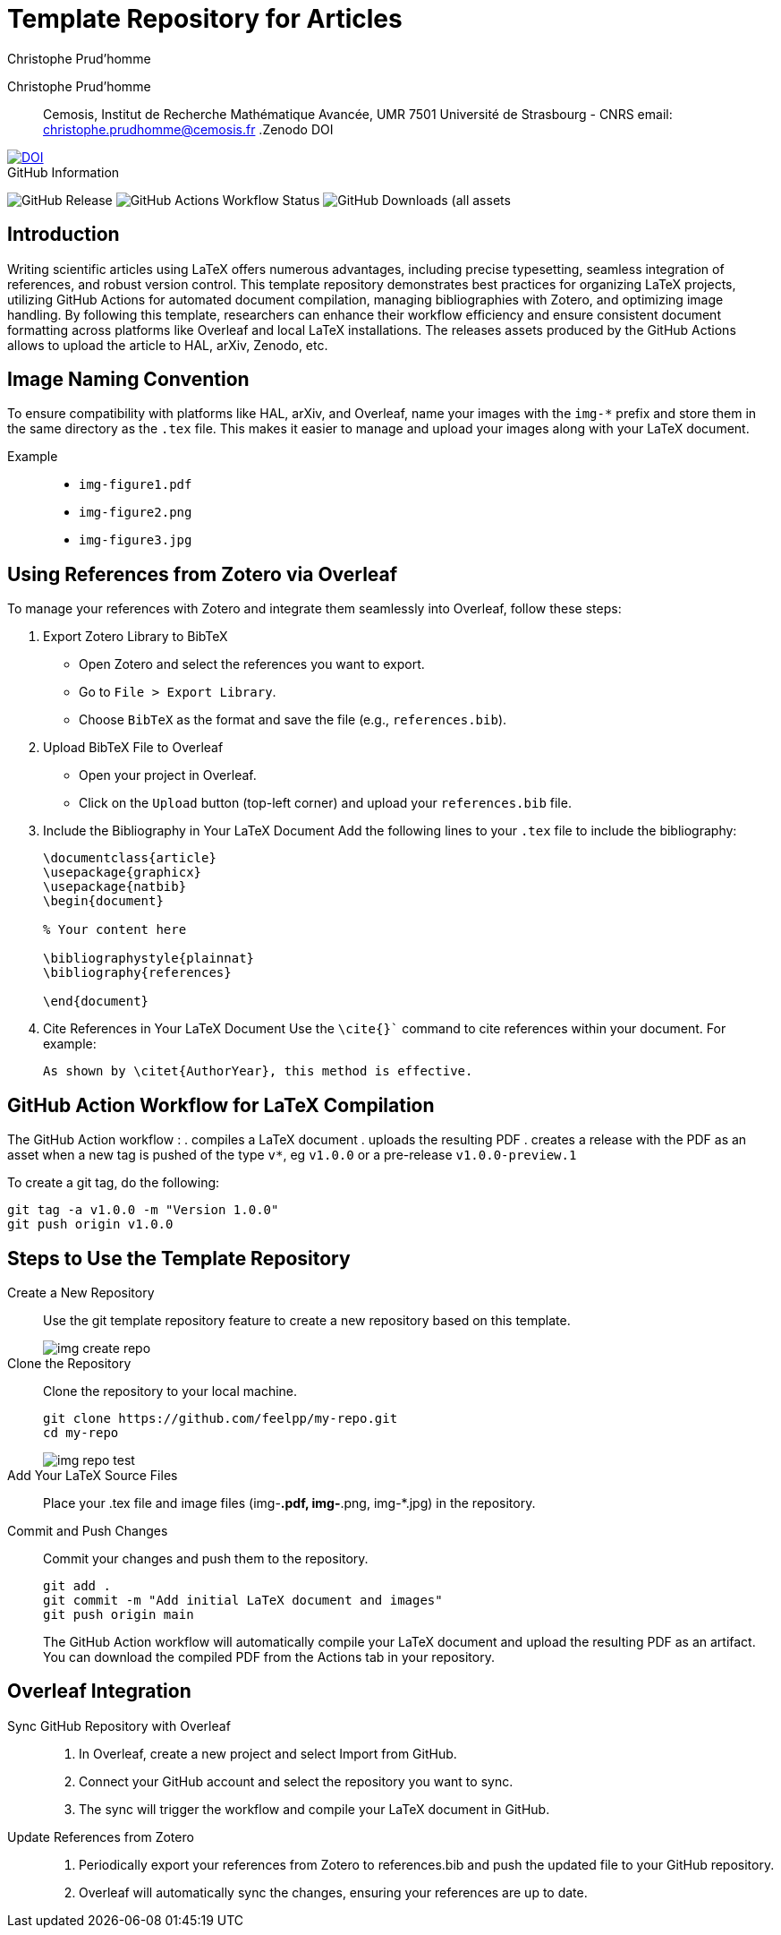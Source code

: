 = Template Repository for Articles
:author: Christophe Prud'homme
:!figure-caption:

[.author]
Christophe Prud'homme::
Cemosis, Institut de Recherche Mathématique Avancée, UMR 7501 Université de Strasbourg - CNRS
email: christophe.prudhomme@cemosis.fr
.Zenodo DOI
--
image::https://zenodo.org/badge/DOI/10.5281/zenodo.12760236.svg[DOI, link=https://doi.org/10.5281/zenodo.12760236]
--

.GitHub Information
--
image:https://img.shields.io/github/v/release/feelpp/article.template[GitHub Release]
image:https://img.shields.io/github/actions/workflow/status/feelpp/article.template/latex.yml[GitHub Actions Workflow Status]
image:https://img.shields.io/github/downloads/feelpp/article.template/total[GitHub Downloads (all assets, all releases)]
--

== Introduction

Writing scientific articles using LaTeX offers numerous advantages, including precise typesetting, seamless integration of references, and robust version control. 
This template repository demonstrates best practices for organizing LaTeX projects, utilizing GitHub Actions for automated document compilation, managing bibliographies with Zotero, and optimizing image handling. 
By following this template, researchers can enhance their workflow efficiency and ensure consistent document formatting across platforms like Overleaf and local LaTeX installations.
The releases assets produced by the GitHub Actions allows to upload the article to HAL, arXiv, Zenodo, etc.


== Image Naming Convention

To ensure compatibility with platforms like HAL, arXiv, and Overleaf, name your images with the `img-*` prefix and store them in the same directory as the `.tex` file. This makes it easier to manage and upload your images along with your LaTeX document.

Example::
+
- `img-figure1.pdf`
- `img-figure2.png`
- `img-figure3.jpg`

== Using References from Zotero via Overleaf

To manage your references with Zotero and integrate them seamlessly into Overleaf, follow these steps:

1. Export Zotero Library to BibTeX
   - Open Zotero and select the references you want to export.
   - Go to `File > Export Library`.
   - Choose `BibTeX` as the format and save the file (e.g., `references.bib`).

2. Upload BibTeX File to Overleaf
   - Open your project in Overleaf.
   - Click on the `Upload` button (top-left corner) and upload your `references.bib` file.

3. Include the Bibliography in Your LaTeX Document
   Add the following lines to your `.tex` file to include the bibliography:
+
[source,latex]
----
\documentclass{article}
\usepackage{graphicx}
\usepackage{natbib}
\begin{document}

% Your content here

\bibliographystyle{plainnat}
\bibliography{references}

\end{document}
----
4. Cite References in Your LaTeX Document
Use the `\cite{}`` command to cite references within your document. For example:
+
[source,latex]
----
As shown by \citet{AuthorYear}, this method is effective.
----

== GitHub Action Workflow for LaTeX Compilation

The GitHub Action workflow :
. compiles a LaTeX document 
. uploads the resulting PDF
. creates a release with the PDF as an asset when a new tag is pushed of the type `v*`, eg `v1.0.0` or a pre-release `v1.0.0-preview.1`

To create a git tag, do the following:
[source,bash]
----
git tag -a v1.0.0 -m "Version 1.0.0"
git push origin v1.0.0
----

== Steps to Use the Template Repository

Create a New Repository:: Use the git template repository feature to create a new repository based on this template.
+
image::img-create-repo.png[]

Clone the Repository:: Clone the repository to your local machine.
+
[source,bash]
----
git clone https://github.com/feelpp/my-repo.git
cd my-repo
----
+
image::img-repo-test.png[]

Add Your LaTeX Source Files:: Place your .tex file and image files (img-*.pdf, img-*.png, img-*.jpg) in the repository.

Commit and Push Changes:: Commit your changes and push them to the repository.
+
[source,bash]
----
git add .
git commit -m "Add initial LaTeX document and images"
git push origin main
----
+
The GitHub Action workflow will automatically compile your LaTeX document and upload the resulting PDF as an artifact. You can download the compiled PDF from the Actions tab in your repository.

== Overleaf Integration

Sync GitHub Repository with Overleaf::	
. In Overleaf, create a new project and select Import from GitHub.
. Connect your GitHub account and select the repository you want to sync.
. The sync will trigger the workflow and compile your LaTeX document in GitHub.

Update References from Zotero::
. Periodically export your references from Zotero to references.bib and push the updated file to your GitHub repository.
. Overleaf will automatically sync the changes, ensuring your references are up to date.
